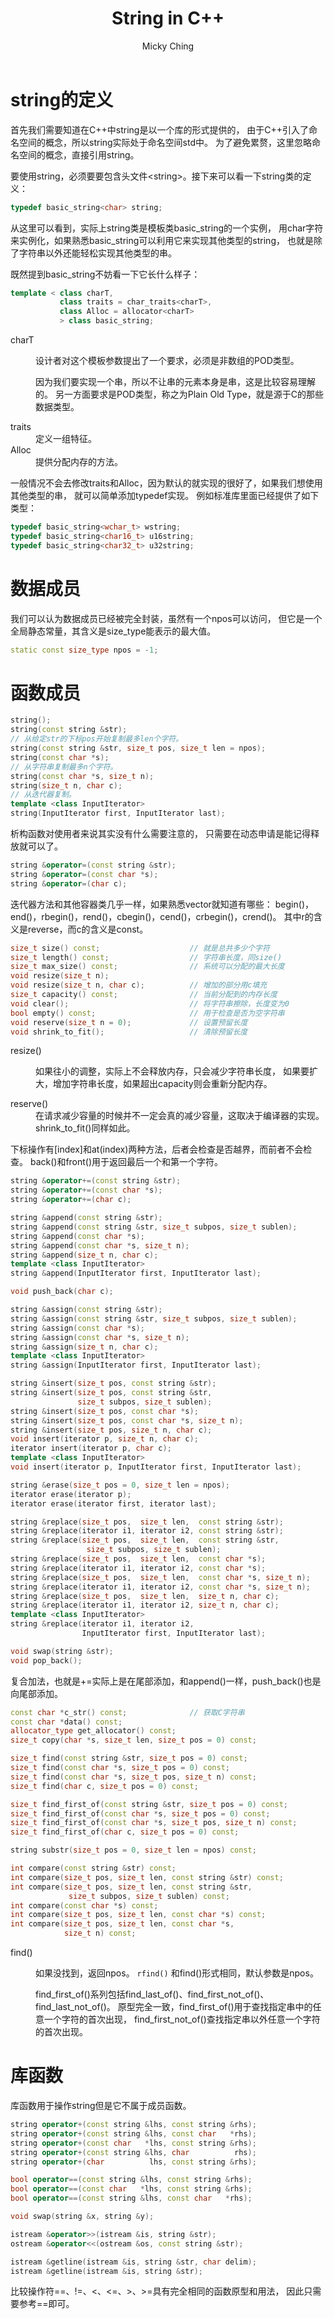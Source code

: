 #+TITLE: String in C++
#+AUTHOR: Micky Ching
#+OPTIONS: H:4 ^:nil toc:nil
#+LATEX_CLASS: latex-doc
#+PAGE_CATEGORIES: programming C++

* string的定义
首先我们需要知道在C++中string是以一个库的形式提供的，
由于C++引入了命名空间的概念，所以string实际处于命名空间std中。
为了避免累赘，这里忽略命名空间的概念，直接引用string。

要使用string，必须要要包含头文件<string>。接下来可以看一下string类的定义：
#+BEGIN_SRC cpp
  typedef basic_string<char> string;
#+END_SRC
从这里可以看到，实际上string类是模板类basic_string的一个实例，
用char字符来实例化，如果熟悉basic_string可以利用它来实现其他类型的string，
也就是除了字符串以外还能轻松实现其他类型的串。

既然提到basic_string不妨看一下它长什么样子：
#+BEGIN_SRC cpp
  template < class charT,
             class traits = char_traits<charT>,
             class Alloc = allocator<charT>
             > class basic_string;
#+END_SRC
- charT :: 设计者对这个模板参数提出了一个要求，必须是非数组的POD类型。

  因为我们要实现一个串，所以不让串的元素本身是串，这是比较容易理解的。
  另一方面要求是POD类型，称之为Plain Old Type，就是源于C的那些数据类型。

- traits :: 定义一组特征。
- Alloc :: 提供分配内存的方法。

一般情况不会去修改traits和Alloc，因为默认的就实现的很好了，如果我们想使用其他类型的串，
就可以简单添加typedef实现。
例如标准库里面已经提供了如下类型：
#+BEGIN_SRC cpp
  typedef basic_string<wchar_t> wstring;
  typedef basic_string<char16_t> u16string;
  typedef basic_string<char32_t> u32string;
#+END_SRC

* 数据成员
我们可以认为数据成员已经被完全封装，虽然有一个npos可以访问，
但它是一个全局静态常量，其含义是size_type能表示的最大值。
#+BEGIN_SRC cpp
  static const size_type npos = -1;
#+END_SRC

* 函数成员
#+BEGIN_SRC cpp
  string();
  string(const string &str);
  // 从给定str的下标pos开始复制最多len个字符。
  string(const string &str, size_t pos, size_t len = npos);
  string(const char *s);
  // 从字符串复制最多n个字符。
  string(const char *s, size_t n);
  string(size_t n, char c);
  // 从迭代器复制。
  template <class InputIterator>
  string(InputIterator first, InputIterator last);
#+END_SRC

析构函数对使用者来说其实没有什么需要注意的，
只需要在动态申请是能记得释放就可以了。

#+BEGIN_SRC cpp
  string &operator=(const string &str);
  string &operator=(const char *s);
  string &operator=(char c);
#+END_SRC

迭代器方法和其他容器类几乎一样，如果熟悉vector就知道有哪些：
begin()，end()，rbegin()，rend()，cbegin()，cend()，crbegin()，crend()。
其中r的含义是reverse，而c的含义是const。

#+BEGIN_SRC cpp
  size_t size() const;                    // 就是总共多少个字符
  size_t length() const;                  // 字符串长度，同size()
  size_t max_size() const;                // 系统可以分配的最大长度
  void resize(size_t n);
  void resize(size_t n, char c);          // 增加的部分用c填充
  size_t capacity() const;                // 当前分配到的内存长度
  void clear();                           // 将字符串擦除，长度变为0
  bool empty() const;                     // 用于检查是否为空字符串
  void reserve(size_t n = 0);             // 设置预留长度
  void shrink_to_fit();                   // 清除预留长度
#+END_SRC
- resize() ::
  如果往小的调整，实际上不会释放内存，只会减少字符串长度，
  如果要扩大，增加字符串长度，如果超出capacity则会重新分配内存。

- reserve() ::
  在请求减少容量的时候并不一定会真的减少容量，这取决于编译器的实现。
  shrink_to_fit()同样如此。

下标操作有[index]和at(index)两种方法，后者会检查是否越界，而前者不会检查。
back()和front()用于返回最后一个和第一个字符。

#+BEGIN_SRC cpp
  string &operator+=(const string &str);
  string &operator+=(const char *s);
  string &operator+=(char c);

  string &append(const string &str);
  string &append(const string &str, size_t subpos, size_t sublen);
  string &append(const char *s);
  string &append(const char *s, size_t n);
  string &append(size_t n, char c);
  template <class InputIterator>
  string &append(InputIterator first, InputIterator last);

  void push_back(char c);

  string &assign(const string &str);
  string &assign(const string &str, size_t subpos, size_t sublen);
  string &assign(const char *s);
  string &assign(const char *s, size_t n);
  string &assign(size_t n, char c);
  template <class InputIterator>
  string &assign(InputIterator first, InputIterator last);

  string &insert(size_t pos, const string &str);
  string &insert(size_t pos, const string &str,
                 size_t subpos, size_t sublen);
  string &insert(size_t pos, const char *s);
  string &insert(size_t pos, const char *s, size_t n);
  string &insert(size_t pos, size_t n, char c);
  void insert(iterator p, size_t n, char c);
  iterator insert(iterator p, char c);
  template <class InputIterator>
  void insert(iterator p, InputIterator first, InputIterator last);

  string &erase(size_t pos = 0, size_t len = npos);
  iterator erase(iterator p);
  iterator erase(iterator first, iterator last);

  string &replace(size_t pos,  size_t len,  const string &str);
  string &replace(iterator i1, iterator i2, const string &str);
  string &replace(size_t pos,  size_t len,  const string &str,
                   size_t subpos, size_t sublen);
  string &replace(size_t pos,  size_t len,  const char *s);
  string &replace(iterator i1, iterator i2, const char *s);
  string &replace(size_t pos,  size_t len,  const char *s, size_t n);
  string &replace(iterator i1, iterator i2, const char *s, size_t n);
  string &replace(size_t pos,  size_t len,  size_t n, char c);
  string &replace(iterator i1, iterator i2, size_t n, char c);
  template <class InputIterator>
  string &replace(iterator i1, iterator i2,
                  InputIterator first, InputIterator last);

  void swap(string &str);
  void pop_back();
#+END_SRC
复合加法，也就是+=实际上是在尾部添加，和append()一样，push_back()也是向尾部添加。

#+BEGIN_SRC cpp
  const char *c_str() const;              // 获取C字符串
  const char *data() const;
  allocator_type get_allocator() const;
  size_t copy(char *s, size_t len, size_t pos = 0) const;

  size_t find(const string &str, size_t pos = 0) const;
  size_t find(const char *s, size_t pos = 0) const;
  size_t find(const char *s, size_t pos, size_t n) const;
  size_t find(char c, size_t pos = 0) const;

  size_t find_first_of(const string &str, size_t pos = 0) const;
  size_t find_first_of(const char *s, size_t pos = 0) const;
  size_t find_first_of(const char *s, size_t pos, size_t n) const;
  size_t find_first_of(char c, size_t pos = 0) const;

  string substr(size_t pos = 0, size_t len = npos) const;

  int compare(const string &str) const;
  int compare(size_t pos, size_t len, const string &str) const;
  int compare(size_t pos, size_t len, const string &str,
               size_t subpos, size_t sublen) const;
  int compare(const char *s) const;
  int compare(size_t pos, size_t len, const char *s) const;
  int compare(size_t pos, size_t len, const char *s,
              size_t n) const;
#+END_SRC
- find() ::
  如果没找到，返回npos。
  =rfind()= 和find()形式相同，默认参数是npos。

  find_first_of()系列包括find_last_of()、find_first_not_of()、
  find_last_not_of()。
  原型完全一致，find_first_of()用于查找指定串中的任意一个字符的首次出现，
  find_first_not_of()查找指定串以外任意一个字符的首次出现。

* 库函数
库函数用于操作string但是它不属于成员函数。
#+BEGIN_SRC cpp
  string operator+(const string &lhs, const string &rhs);
  string operator+(const string &lhs, const char   *rhs);
  string operator+(const char   *lhs, const string &rhs);
  string operator+(const string &lhs, char          rhs);
  string operator+(char          lhs, const string &rhs);

  bool operator==(const string &lhs, const string &rhs);
  bool operator==(const char   *lhs, const string &rhs);
  bool operator==(const string &lhs, const char   *rhs);

  void swap(string &x, string &y);

  istream &operator>>(istream &is, string &str);
  ostream &operator<<(ostream &os, const string &str);

  istream &getline(istream &is, string &str, char delim);
  istream &getline(istream &is, string &str);
#+END_SRC

比较操作符==、!=、<、<=、>、>=具有完全相同的函数原型和用法，
因此只需要参考==即可。
